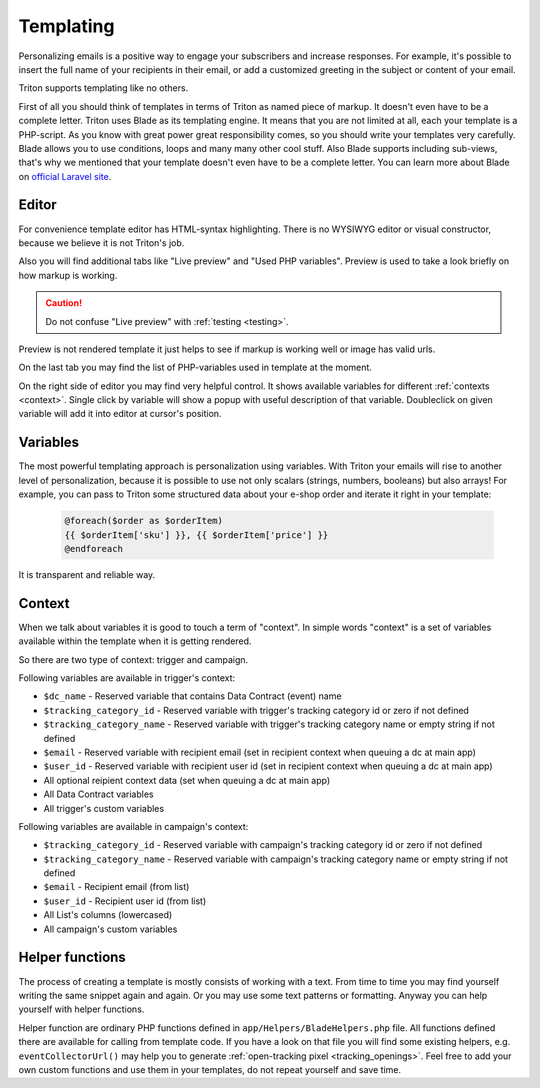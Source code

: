 ----------
Templating
----------

Personalizing emails is a positive way to engage your subscribers and increase responses.
For example, it's possible to insert the full name of your recipients in their email, or add a customized greeting in the subject or content of your email.

Triton supports templating like no others.

First of all you should think of templates in terms of Triton as named piece of markup. It doesn't even have to be a complete letter.
Triton uses Blade as its templating engine. It means that you are not limited at all, each your template is a PHP-script.
As you know with great power great responsibility comes, so you should write your templates very carefully.
Blade allows you to use conditions, loops and many many other cool stuff.
Also Blade supports including sub-views, that's why we mentioned that your template doesn't even have to be a complete letter.
You can learn more about Blade on `official Laravel site <https://laravel.com/docs/5.5/blade>`_.

Editor
======

For convenience template editor has HTML-syntax highlighting.
There is no WYSIWYG editor or visual constructor, because we believe it is not Triton's job.

Also you will find additional tabs like "Live preview" and "Used PHP variables".
Preview is used to take a look briefly on how markup is working.

.. caution:: Do not confuse "Live preview" with :ref:`testing <testing>`.


Preview is not rendered template it just helps to see if markup is working well or image has valid urls.

On the last tab you may find the list of PHP-variables used in template at the moment.

On the right side of editor you may find very helpful control.
It shows available variables for different :ref:`contexts <context>`.
Single click by variable will show a popup with useful description of that variable.
Doubleclick on given variable will add it into editor at cursor's position.

Variables
=========

The most powerful templating approach is personalization using variables.
With Triton your emails will rise to another level of personalization, because it is possible to use not only scalars (strings, numbers, booleans) but also arrays!
For example, you can pass to Triton some structured data about your e-shop order and iterate it right in your template:

    .. code-block:: guess

       @foreach($order as $orderItem)
       {{ $orderItem['sku'] }}, {{ $orderItem['price'] }}
       @endforeach

It is transparent and reliable way.

.. _context:

Context
=======

When we talk about variables it is good to touch a term of "context".
In simple words "context" is a set of variables available within the template when it is getting rendered.

So there are two type of context: trigger and campaign.

Following variables are available in trigger's context:

- ``$dc_name`` - Reserved variable that contains Data Contract (event) name
- ``$tracking_category_id`` - Reserved variable with trigger's tracking category id or zero if not defined
- ``$tracking_category_name`` - Reserved variable with trigger's tracking category name or empty string if not defined
- ``$email`` - Reserved variable with recipient email (set in recipient context when queuing a dc at main app)
- ``$user_id`` - Reserved variable with recipient user id (set in recipient context when queuing a dc at main app)
- All optional reipient context data (set when queuing a dc at main app)
- All Data Contract variables
- All trigger's custom variables

Following variables are available in campaign's context:

- ``$tracking_category_id`` - Reserved variable with campaign's tracking category id or zero if not defined
- ``$tracking_category_name`` - Reserved variable with campaign's tracking category name or empty string if not defined
- ``$email`` - Recipient email (from list)
- ``$user_id`` - Recipient user id (from list)
- All List's columns (lowercased)
- All campaign's custom variables

.. _helpers:

Helper functions
================

The process of creating a template is mostly consists of working with a text.
From time to time you may find yourself writing the same  snippet again and again.
Or you may use some text patterns or formatting.
Anyway you can help yourself with helper functions.

Helper function are ordinary PHP functions defined in ``app/Helpers/BladeHelpers.php`` file.
All functions defined there are available for calling from template code.
If you have a look on that file you will find some existing helpers, e.g. ``eventCollectorUrl()`` may help you to generate :ref:`open-tracking pixel <tracking_openings>`.
Feel free to add your own custom functions and use them in your templates, do not repeat yourself and save time.